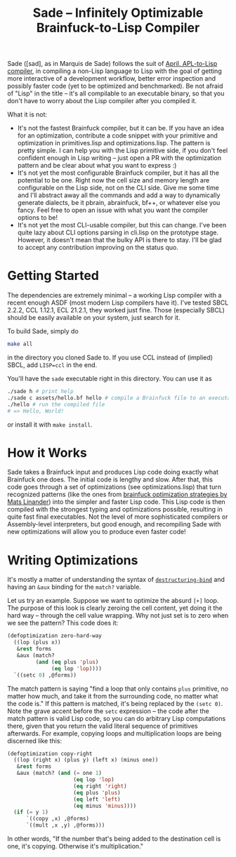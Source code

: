 #+TITLE:Sade -- Infinitely Optimizable Brainfuck-to-Lisp Compiler

Sade ([sad], as in Marquis de Sade) follows the suit of [[https://github.com/phantomics/april][April, APL-to-Lisp compiler]], in compiling a non-Lisp language to Lisp with the goal of getting more interactive of a development workflow, better error inspection and possibly faster code (yet to be optimized and benchmarked). Be not afraid of "Lisp" in the title -- it's all compilable to an executable binary, so that you don't have to worry about the Lisp compiler after you compiled it. 

What it is not:
- It's not the fastest Brainfuck compiler, but it can be. If you have an idea for an optimization, contribute a code snippet with your primitive and optimization in primitives.lisp and optimizations.lisp. The pattern is pretty simple. I can help you with the Lisp primitive side, if you don't feel confident enough in Lisp writing -- just open a PR with the optimization pattern and be clear about what you want to express :)
- It's not yet the most configurable Brainfuck compiler, but it has all the potential to be one. Right now the cell size and memory length are configurable on the Lisp side, not on the CLI side. Give me some time and I'll abstract away all the commands and add a way to dynamically generate dialects, be it pbrain, abrainfuck, bf++, or whatever else you fancy. Feel free to open an issue with what you want the compiler options to be!
- It's not yet the most CLI-usable compiler, but this can change. I've been quite lazy about CLI options parsing in cli.lisp on the prototype stage. However, it doesn't mean that the bulky API is there to stay. I'll be glad to accept any contribution improving on the status quo.

* Getting Started
The dependencies are extremely minimal -- a working Lisp compiler with a recent enough ASDF (most modern Lisp compilers have it). I've tested SBCL 2.2.2, CCL 1.12.1, ECL 21.2.1, they worked just fine. Those (especially SBCL) should be easily available on your system, just search for it.

To build Sade, simply do
#+begin_src sh
  make all
#+end_src
in the directory you cloned Sade to. If you use CCL instead of (implied) SBCL, add ~LISP=ccl~ in the end.

You'll have the ~sade~ executable right in this directory. You can use it as
#+begin_src sh
  ./sade h # print help
  ./sade c assets/hello.bf hello # compile a Brainfuck file to an executable
  ./hello # run the compiled file
  # => Hello, World!
#+end_src

or install it with ~make install~.

* How it Works
Sade takes a Brainfuck input and produces Lisp code doing exactly what Brainfuck one does. The initial code is lengthy and slow. After that, this code goes through a set of optimizations (see optimizations.lisp) that turn recognized patterns (like the ones from [[http://calmerthanyouare.org/2015/01/07/optimizing-brainfuck.html][brainfuck optimization strategies by Mats Linander]]) into the simpler and faster Lisp code. This Lisp code is then compiled with the strongest typing and optimizations possible, resulting in quite fast final executables. Not the level of more sophisticated compilers or Assembly-level interpreters, but good enough, and recompiling Sade with new optimizations will allow you to produce even faster code!

* Writing Optimizations
It's mostly a matter of understanding the syntax of [[https://lispcookbook.github.io/cl-cookbook/data-structures.html#destructuring-bind-parameter-list][~destructuring-bind~]] and having an ~&aux~ binding for the ~match?~ variable.

Let us try an example. Suppose we want to optimize the absurd ~[+]~ loop. The purpose of this look is clearly zeroing the cell content, yet doing it the hard way -- through the cell value wrapping. Why not just set is to zero when we see the pattern? This code does it:
#+begin_src lisp
  (defoptimization zero-hard-way
    ((lop (plus x))
     &rest forms
     &aux (match?
           (and (eq plus 'plus)
                (eq lop 'lop))))
    `((setc 0) ,@forms))
#+end_src

The match pattern is saying "find a loop that only contains ~plus~ primitive, no matter how much, and take it from the surrounding code, no matter what the code is." If this pattern is matched, it's being replaced by the ~(setc 0)~. Note the grave accent before the ~setc~ expression -- the code after the match pattern is valid Lisp code, so you can do arbitrary Lisp computations there, given that you return the valid literal sequence of primitives afterwards. For example, copying loops and multiplication loops are being discerned like this:
#+begin_src lisp
  (defoptimization copy-right
    ((lop (right x) (plus y) (left x) (minus one))
     &rest forms
     &aux (match? (and (= one 1)
                       (eq lop 'lop)
                       (eq right 'right)
                       (eq plus 'plus)
                       (eq left 'left)
                       (eq minus 'minus))))
    (if (= y 1)
        `((copy ,x) ,@forms)
        `((mult ,x ,y) ,@forms)))
#+end_src
In other words, "If the number that's being added to the destination cell is one, it's copying. Otherwise it's multiplication."
